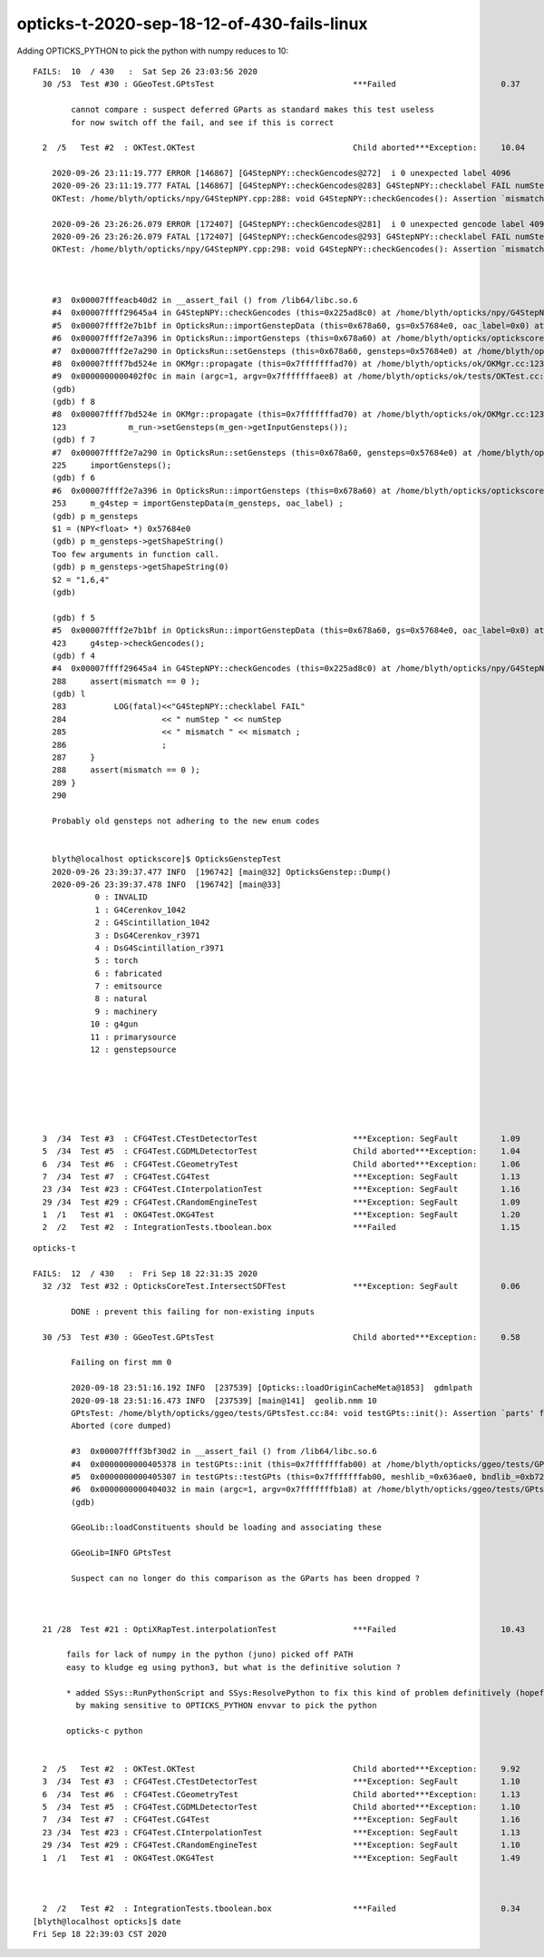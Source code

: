 opticks-t-2020-sep-18-12-of-430-fails-linux
==================================================





Adding OPTICKS_PYTHON to pick the python with numpy reduces to 10::

    FAILS:  10  / 430   :  Sat Sep 26 23:03:56 2020   
      30 /53  Test #30 : GGeoTest.GPtsTest                             ***Failed                      0.37   

            cannot compare : suspect deferred GParts as standard makes this test useless 
            for now switch off the fail, and see if this is correct

      2  /5   Test #2  : OKTest.OKTest                                 Child aborted***Exception:     10.04  

        2020-09-26 23:11:19.777 ERROR [146867] [G4StepNPY::checkGencodes@272]  i 0 unexpected label 4096
        2020-09-26 23:11:19.777 FATAL [146867] [G4StepNPY::checkGencodes@283] G4StepNPY::checklabel FAIL numStep 1 mismatch 1
        OKTest: /home/blyth/opticks/npy/G4StepNPY.cpp:288: void G4StepNPY::checkGencodes(): Assertion `mismatch == 0' failed.

        2020-09-26 23:26:26.079 ERROR [172407] [G4StepNPY::checkGencodes@281]  i 0 unexpected gencode label 4096 allowed gencodes 5,
        2020-09-26 23:26:26.079 FATAL [172407] [G4StepNPY::checkGencodes@293] G4StepNPY::checklabel FAIL numStep 1 mismatch 1
        OKTest: /home/blyth/opticks/npy/G4StepNPY.cpp:298: void G4StepNPY::checkGencodes(): Assertion `mismatch == 0' failed.



        #3  0x00007fffeacb40d2 in __assert_fail () from /lib64/libc.so.6
        #4  0x00007ffff29645a4 in G4StepNPY::checkGencodes (this=0x225ad8c0) at /home/blyth/opticks/npy/G4StepNPY.cpp:288
        #5  0x00007ffff2e7b1bf in OpticksRun::importGenstepData (this=0x678a60, gs=0x57684e0, oac_label=0x0) at /home/blyth/opticks/optickscore/OpticksRun.cc:423
        #6  0x00007ffff2e7a396 in OpticksRun::importGensteps (this=0x678a60) at /home/blyth/opticks/optickscore/OpticksRun.cc:253
        #7  0x00007ffff2e7a290 in OpticksRun::setGensteps (this=0x678a60, gensteps=0x57684e0) at /home/blyth/opticks/optickscore/OpticksRun.cc:225
        #8  0x00007ffff7bd524e in OKMgr::propagate (this=0x7fffffffad70) at /home/blyth/opticks/ok/OKMgr.cc:123
        #9  0x0000000000402f0c in main (argc=1, argv=0x7fffffffaee8) at /home/blyth/opticks/ok/tests/OKTest.cc:32
        (gdb) 
        (gdb) f 8
        #8  0x00007ffff7bd524e in OKMgr::propagate (this=0x7fffffffad70) at /home/blyth/opticks/ok/OKMgr.cc:123
        123             m_run->setGensteps(m_gen->getInputGensteps()); 
        (gdb) f 7
        #7  0x00007ffff2e7a290 in OpticksRun::setGensteps (this=0x678a60, gensteps=0x57684e0) at /home/blyth/opticks/optickscore/OpticksRun.cc:225
        225     importGensteps();
        (gdb) f 6
        #6  0x00007ffff2e7a396 in OpticksRun::importGensteps (this=0x678a60) at /home/blyth/opticks/optickscore/OpticksRun.cc:253
        253     m_g4step = importGenstepData(m_gensteps, oac_label) ;
        (gdb) p m_gensteps
        $1 = (NPY<float> *) 0x57684e0
        (gdb) p m_gensteps->getShapeString()
        Too few arguments in function call.
        (gdb) p m_gensteps->getShapeString(0)
        $2 = "1,6,4"
        (gdb) 

        (gdb) f 5
        #5  0x00007ffff2e7b1bf in OpticksRun::importGenstepData (this=0x678a60, gs=0x57684e0, oac_label=0x0) at /home/blyth/opticks/optickscore/OpticksRun.cc:423
        423     g4step->checkGencodes();
        (gdb) f 4
        #4  0x00007ffff29645a4 in G4StepNPY::checkGencodes (this=0x225ad8c0) at /home/blyth/opticks/npy/G4StepNPY.cpp:288
        288     assert(mismatch == 0 );
        (gdb) l
        283          LOG(fatal)<<"G4StepNPY::checklabel FAIL" 
        284                    << " numStep " << numStep
        285                    << " mismatch " << mismatch ; 
        286                    ;
        287     }
        288     assert(mismatch == 0 );
        289 }
        290 

        Probably old gensteps not adhering to the new enum codes   


        blyth@localhost optickscore]$ OpticksGenstepTest 
        2020-09-26 23:39:37.477 INFO  [196742] [main@32] OpticksGenstep::Dump()
        2020-09-26 23:39:37.478 INFO  [196742] [main@33] 
                 0 : INVALID
                 1 : G4Cerenkov_1042
                 2 : G4Scintillation_1042
                 3 : DsG4Cerenkov_r3971
                 4 : DsG4Scintillation_r3971
                 5 : torch
                 6 : fabricated
                 7 : emitsource
                 8 : natural
                 9 : machinery
                10 : g4gun
                11 : primarysource
                12 : genstepsource






      3  /34  Test #3  : CFG4Test.CTestDetectorTest                    ***Exception: SegFault         1.09   
      5  /34  Test #5  : CFG4Test.CGDMLDetectorTest                    Child aborted***Exception:     1.04   
      6  /34  Test #6  : CFG4Test.CGeometryTest                        Child aborted***Exception:     1.06   
      7  /34  Test #7  : CFG4Test.CG4Test                              ***Exception: SegFault         1.13   
      23 /34  Test #23 : CFG4Test.CInterpolationTest                   ***Exception: SegFault         1.16   
      29 /34  Test #29 : CFG4Test.CRandomEngineTest                    ***Exception: SegFault         1.09   
      1  /1   Test #1  : OKG4Test.OKG4Test                             ***Exception: SegFault         1.20   
      2  /2   Test #2  : IntegrationTests.tboolean.box                 ***Failed                      1.15   









::

    opticks-t

    FAILS:  12  / 430   :  Fri Sep 18 22:31:35 2020   
      32 /32  Test #32 : OpticksCoreTest.IntersectSDFTest              ***Exception: SegFault         0.06   

            DONE : prevent this failing for non-existing inputs 

      30 /53  Test #30 : GGeoTest.GPtsTest                             Child aborted***Exception:     0.58   

            Failing on first mm 0  

            2020-09-18 23:51:16.192 INFO  [237539] [Opticks::loadOriginCacheMeta@1853]  gdmlpath 
            2020-09-18 23:51:16.473 INFO  [237539] [main@141]  geolib.nmm 10
            GPtsTest: /home/blyth/opticks/ggeo/tests/GPtsTest.cc:84: void testGPts::init(): Assertion `parts' failed.
            Aborted (core dumped)
           
            #3  0x00007ffff3bf30d2 in __assert_fail () from /lib64/libc.so.6
            #4  0x0000000000405378 in testGPts::init (this=0x7fffffffab00) at /home/blyth/opticks/ggeo/tests/GPtsTest.cc:84
            #5  0x0000000000405307 in testGPts::testGPts (this=0x7fffffffab00, meshlib_=0x636ae0, bndlib_=0xb729d0, mm_=0xcb9930) at /home/blyth/opticks/ggeo/tests/GPtsTest.cc:77
            #6  0x0000000000404032 in main (argc=1, argv=0x7fffffffb1a8) at /home/blyth/opticks/ggeo/tests/GPtsTest.cc:152
            (gdb) 

            GGeoLib::loadConstituents should be loading and associating these     

            GGeoLib=INFO GPtsTest 

            Suspect can no longer do this comparison as the GParts has been dropped ?



      21 /28  Test #21 : OptiXRapTest.interpolationTest                ***Failed                      10.43  

           fails for lack of numpy in the python (juno) picked off PATH
           easy to kludge eg using python3, but what is the definitive solution ?  

           * added SSys::RunPythonScript and SSys:ResolvePython to fix this kind of problem definitively (hopefully)
             by making sensitive to OPTICKS_PYTHON envvar to pick the python

           opticks-c python


      2  /5   Test #2  : OKTest.OKTest                                 Child aborted***Exception:     9.92   
      3  /34  Test #3  : CFG4Test.CTestDetectorTest                    ***Exception: SegFault         1.10   
      6  /34  Test #6  : CFG4Test.CGeometryTest                        Child aborted***Exception:     1.13   
      5  /34  Test #5  : CFG4Test.CGDMLDetectorTest                    Child aborted***Exception:     1.10   
      7  /34  Test #7  : CFG4Test.CG4Test                              ***Exception: SegFault         1.16   
      23 /34  Test #23 : CFG4Test.CInterpolationTest                   ***Exception: SegFault         1.13   
      29 /34  Test #29 : CFG4Test.CRandomEngineTest                    ***Exception: SegFault         1.10   
      1  /1   Test #1  : OKG4Test.OKG4Test                             ***Exception: SegFault         1.49   



      2  /2   Test #2  : IntegrationTests.tboolean.box                 ***Failed                      0.34   
    [blyth@localhost opticks]$ date
    Fri Sep 18 22:39:03 CST 2020

